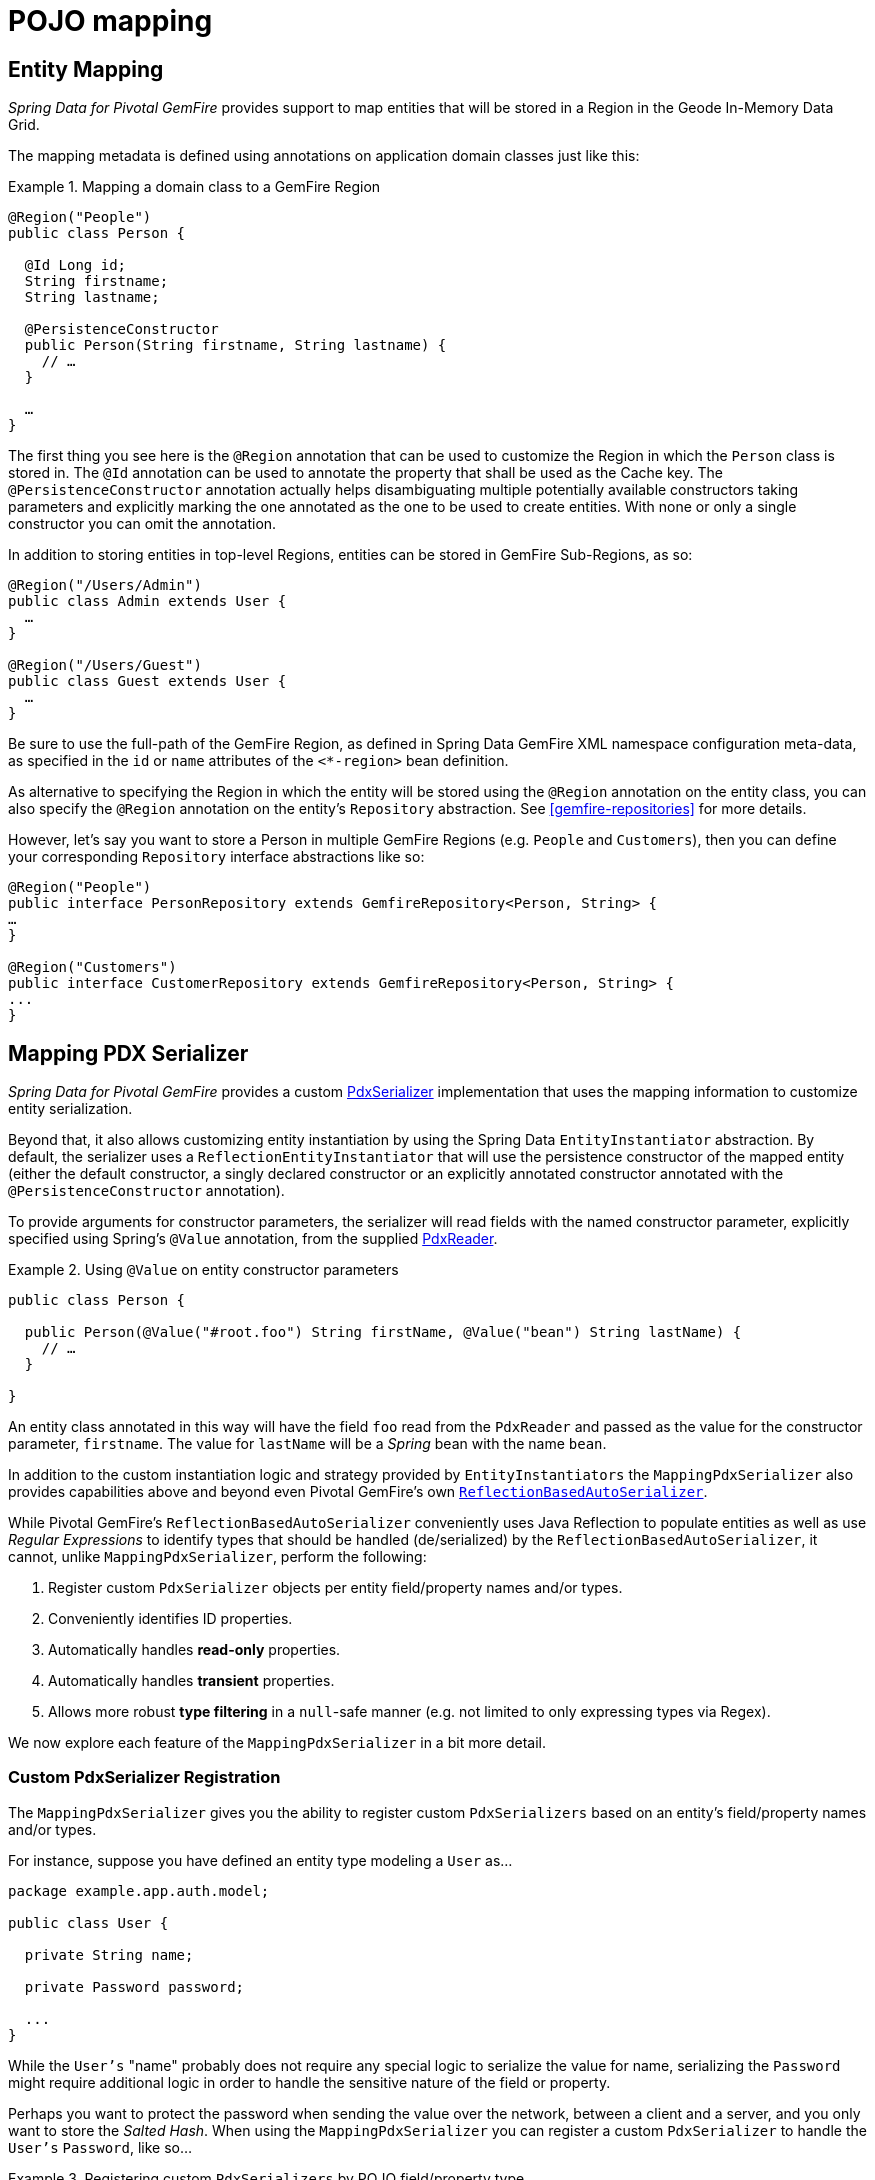 [[mapping]]
= POJO mapping

[[mapping.entities]]
== Entity Mapping

_Spring Data for Pivotal GemFire_ provides support to map entities that will be stored in a Region
in the Geode In-Memory Data Grid.

The mapping metadata is defined using annotations on application domain classes just like this:

.Mapping a domain class to a GemFire Region
====
[source,java]
----
@Region("People")
public class Person {

  @Id Long id;
  String firstname;
  String lastname;

  @PersistenceConstructor
  public Person(String firstname, String lastname) {
    // …
  }

  …
}
----
====

The first thing you see here is the `@Region` annotation that can be used to customize the Region in which the `Person` class is stored in. The `@Id` annotation can be used to annotate the property that shall be used as the Cache key. The `@PersistenceConstructor` annotation actually helps disambiguating multiple potentially available constructors taking parameters and explicitly marking the one annotated as the one to be used to create entities. With none or only a single constructor you can omit the annotation.

In addition to storing entities in top-level Regions, entities can be stored in GemFire Sub-Regions, as so:

[source,java]
----
@Region("/Users/Admin")
public class Admin extends User {
  …
}

@Region("/Users/Guest")
public class Guest extends User {
  …
}
----

Be sure to use the full-path of the GemFire Region, as defined in Spring Data GemFire XML namespace configuration meta-data, as specified in the `id` or `name` attributes of the `<*-region>` bean definition.

As alternative to specifying the Region in which the entity will be stored using the `@Region` annotation on the entity class, you can also specify the `@Region` annotation on the entity's `Repository` abstraction. See <<gemfire-repositories>> for more details.

However, let's say you want to store a Person in multiple GemFire Regions (e.g. `People` and `Customers`), then you can define your corresponding `Repository` interface abstractions like so:

[source,java]
----
@Region("People")
public interface PersonRepository extends GemfireRepository<Person, String> {
…
}

@Region("Customers")
public interface CustomerRepository extends GemfireRepository<Person, String> {
...
}
----

[[mapping.pdx-serializer]]
== Mapping PDX Serializer

_Spring Data for Pivotal GemFire_ provides a custom
http://gemfire-95-javadocs.docs.pivotal.io/org/apache/geode/pdx/PdxSerializer.html[PdxSerializer] implementation
that uses the mapping information to customize entity serialization.

Beyond that, it also allows customizing entity instantiation by using the Spring Data `EntityInstantiator` abstraction.
By default, the serializer uses a `ReflectionEntityInstantiator` that will use the persistence constructor of
the mapped entity (either the default constructor, a singly declared constructor or an explicitly annotated constructor
annotated with the `@PersistenceConstructor` annotation).

To provide arguments for constructor parameters, the serializer will read fields with the named constructor parameter,
explicitly specified using Spring's `@Value` annotation, from the supplied
http://gemfire-95-javadocs.docs.pivotal.io/org/apache/geode/pdx/PdxReader.html[PdxReader].

.Using `@Value` on entity constructor parameters
====
[source,java]
----
public class Person {

  public Person(@Value("#root.foo") String firstName, @Value("bean") String lastName) {
    // …
  }

}
----
====

An entity class annotated in this way will have the field `foo` read from the `PdxReader` and passed as the value
for the constructor parameter, `firstname`.  The value for `lastName` will be a _Spring_ bean with the name `bean`.

In addition to the custom instantiation logic and strategy provided by `EntityInstantiators`
the `MappingPdxSerializer` also provides capabilities above and beyond even Pivotal GemFire's own
http://gemfire-95-javadocs.docs.pivotal.io/org/apache/geode/pdx/ReflectionBasedAutoSerializer.html[`ReflectionBasedAutoSerializer`].

While Pivotal GemFire's `ReflectionBasedAutoSerializer` conveniently uses Java Reflection to populate entities as well as
use _Regular Expressions_ to identify types that should be handled (de/serialized) by the `ReflectionBasedAutoSerializer`,
it cannot, unlike `MappingPdxSerializer`, perform the following:

1. Register custom `PdxSerializer` objects per entity field/property names and/or types.
2. Conveniently identifies ID properties.
3. Automatically handles *read-only* properties.
4. Automatically handles *transient* properties.
5. Allows more robust *type filtering* in a `null`-safe manner (e.g. not limited to only expressing types via Regex).

We now explore each feature of the `MappingPdxSerializer` in a bit more detail.

[[mapping.pdx-serializer.custom-serialization]]
=== Custom PdxSerializer Registration

The `MappingPdxSerializer` gives you the ability to register custom `PdxSerializers` based on an entity's
field/property names and/or types.

For instance, suppose you have defined an entity type modeling a `User` as...

[source,java]
----
package example.app.auth.model;

public class User {

  private String name;

  private Password password;

  ...
}
----

While the `User's` "name" probably does not require any special logic to serialize the value for name, serializing
the `Password` might require additional logic in order to handle the sensitive nature of the field or property.

Perhaps you want to protect the password when sending the value over the network, between a client and a server,
and you only want to store the _Salted Hash_.  When using the `MappingPdxSerializer` you can register
a custom `PdxSerializer` to handle the `User's` `Password`, like so...

.Registering custom `PdxSerializers` by POJO field/property type
====
[source,java]
----
Map<?, PdxSerializer> customPdxSerializers = new HashMap<>();

customPdxSerializers.put(Password.class, new SaltedHashPasswordPdxSerializer());

mappingPdxSerializer.setCustomPdxSerializers(customPdxSerializers);
----

After registering the application-defined `SaltedHashPasswordPdxSerializer` instance with the `Password`
application domain model type, the `MappingPdxSerializer` will consult the custom `PdxSerializer` to
de/serialize *all* `Password` objects regardless of the containing object (e.g. `User`).

However, suppose you only want to customize the serialization of `Passwords` on `User` objects, specifically.
Then, you can register the custom `PdxSerializer` for the `User` type only by specifying the fully-qualified
name of the `Class's` field/property.  For example:

.Registering custom `PdxSerializers` by POJO field/property name
====
[source,java]
----
Map<?, PdxSerializer> customPdxSerializers = new HashMap<>();

customPdxSerializers.put("example.app.auth.model.User.password", new SaltedHashPasswordPdxSerializer());

mappingPdxSerializer.setCustomPdxSerializers(customPdxSerializers);
----

Notice the use of the fully-qualified field/propety name (i.e. "example.app.auth.model.User.password")
as the custom `PdxSerializer` registration key.

NOTE: You could construct the registration key using a more logical code snippet, such as:
`User.class.getName().concat(".password");`  This is recommended over the example shown above.  The example was simply
trying to be very explicit in the semantics of registration.

[[mapping.pdx-serializer.id-properties]]
=== Mapping ID Properties

Like Pivotal GemFire's `ReflectionBasedAutoSerializer`, SDG's `MappingPdxSerializer` is also able to determine
the identifier of the entity.  However, `MappingPdxSerializer` does so by using Spring Data's mapping meta-data,
specifically by finding the entity property designated as the identifier using the
https://docs.spring.io/spring-data/commons/docs/current/api/org/springframework/data/annotation/Id.html[`@Id`] Spring Data annotation.

For example:

[source,java]
----
class Customer {

  @Id
  Long id;

  ...
}
----

In this case, the `Customer's` `id` field will be marked as the identifier field in the PDX type meta-data using
http://gemfire-95-javadocs.docs.pivotal.io/org/apache/geode/pdx/PdxWriter.html#markIdentityField-java.lang.String-[`PdxWriter.markIdentifierField(:String)`]
when the `PdxSerializer.toData(..)` method is called during serialization.

[[mapping.pdx-serializer.read-only-properties]]
=== Mapping Read-only Properties

What happens when your entity defines a read-only property?

First, it is important to understand what a "read-only" property is.  If you define a POJO following the http://www.oracle.com/technetwork/java/javase/documentation/spec-136004.html[JavaBeans]
specification (as Spring does), and you have defined a POJO with some read-only property as follows:

[source,java]
----
package example;

class ApplicationDomainType {

  private AnotherType readOnly;

  public AnotherType getReadOnly() [
    this.readOnly;
  }

  ...
}
----

Then the `readOnly` property is "read-only" because it does not provide a setter method; it only has a getter method.
In this case, the `readOnly` property (not to be confused with the `readOnly` `DomainType` field)
is considered "read-only".

As such, the `MappingPdxSerializer` will not try to write this value back when populating the instance of `DomainType`
in the `PdxSerializer.fromData(:Class<?>, :PdxReader)` method.

This is useful in situations where you might be returning a view or projection of some entity type and you only want
to write state that is writable.  Perhaps the view or projection of the entity is based on authorization or some other
criteria.  The point is, you can leverage this feature as is appropriate for your application use cases and requirements.
If you want the field/property to always be written then simply define a setter.

[[mapping.pdx-serializer.transient-properties]]
=== Mapping Transient Properties

Likewise, what happens when your entity defines `transient` properties?

You would expect the `transient` fields/properties of your entity not to be serialized to the stream of PDX bytes
when serializing entity.  And, that is exactly what happens, unlike Pivotal GemFire's own
`ReflectionBasedAutoSerializer`, which serializes everything accessible from the object via _Java Reflection_.

The `MappingPdxSerializer` will not serialize any fields or properties which are qualified as transient either using
Java's `transient` keyword (in the case of fields) or when using the
https://docs.spring.io/spring-data/commons/docs/current/api/org/springframework/data/annotation/Transient.html[`@Transient`]
Spring Data annotation on either fields or properties.

For example, if you defined an enity with transient fields and properties, like so...

[source,java]
----
package example;

class Process {

  private transient int id;

  private File workingDirectory;

  private String name;

  private Type type;

  @Transient
  public String getHostname() {
    ...
  }

  ...
}
----

Neither the `Process` `id` field nor the readable `hostname` property will be written to the PDX serialized bytes.

[[mapping.pdx-serializer.type-filtering]]
=== Filtering by Class types

Similar to Pivotal GemFire's `ReflectionBasedAutoSerializer`, SDG's `MappingPdxSerializer` allows a user to filter
the types of objects that the `MappingPdxSerializer` will handle, i.e. de/serialize.

However, unlike Pivotal GemFire's `ReflectionBasedAutoSerializer`, which uses complex _Regular Expressions_ to express
which types the serializer will handle, SDG's `MappingPdxSerializer` uses the much more robust
https://docs.oracle.com/javase/8/docs/api/java/util/function/Predicate.html[`java.util.function.Predicate`] interface
and API to express type matching criteria.

Plus, if you feel strongly about using _Regular Expressions_, then you can always implement a `Predicate` using
_Java's_ https://docs.oracle.com/javase/8/docs/api/java/util/regex/package-summary.html[_Regular Expression_ support].

The nice part about Java's `Predicate` interface is that you can compose `Predicates` using the convenient
and appropriate API:
https://docs.oracle.com/javase/8/docs/api/java/util/function/Predicate.html#and-java.util.function.Predicate-[`and(:Predicate)`],
https://docs.oracle.com/javase/8/docs/api/java/util/function/Predicate.html#or-java.util.function.Predicate-[`or(:Predicate)`]
and https://docs.oracle.com/javase/8/docs/api/java/util/function/Predicate.html#negate--[`negate()`].

For example:

[source,java]
----

  Predicate<Class<?>> customerTypes =
    type -> Customer.class.getPackage().getName().startsWith(type.getName());

  Predicate typeFilters = customerTypes
    .or(type -> User.class.isAssignble(type)) // Include User sub-types (e.g. Admin, Guest, etc)
    .and(type -> !Reference.class.getPackage(type.getPackage()); // Exclude all Reference types

  mappingPdxSerializer.setTypeFilters(typeFilters);

----

NOTE: In addition to setting your own type filtering `Predicates`, SDG's `MappingPdxSerializer` now automatically
registers pre-canned `Predicates` that filters types from the `org.apache.geode` package along with `null` objects
when calling `PdxSerializer.toData(:Object, :PdxWriter)` or `null` `Class` types when calling
`PdxSerializer.fromData(:Class<?>, :PdxReader)` methods.
